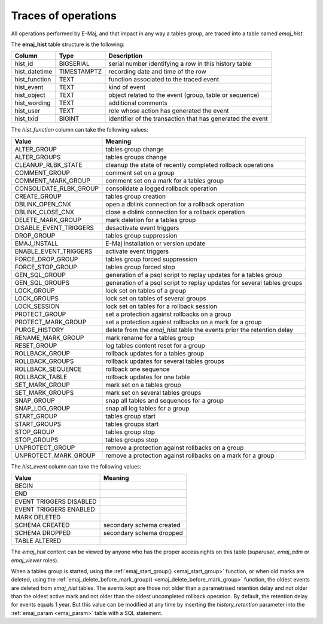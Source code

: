 Traces of operations
====================

.. _emaj_hist:

All operations performed by E-Maj, and that impact in any way a tables group, are traced into a table named *emaj_hist*.
 
The **emaj_hist** table structure is the following:

+--------------+-------------+------------------------------------------------------------+
|Column        | Type        | Description                                                |
+==============+=============+============================================================+
|hist_id       | BIGSERIAL   | serial number identifying a row in this history table      |
+--------------+-------------+------------------------------------------------------------+
|hist_datetime | TIMESTAMPTZ | recording date and time of the row                         |
+--------------+-------------+------------------------------------------------------------+
|hist_function | TEXT        | function associated to the traced event                    |
+--------------+-------------+------------------------------------------------------------+
|hist_event    | TEXT        | kind of event                                              |
+--------------+-------------+------------------------------------------------------------+
|hist_object   | TEXT        | object related to the event (group, table or sequence)     |
+--------------+-------------+------------------------------------------------------------+
|hist_wording  | TEXT        | additional comments                                        |
+--------------+-------------+------------------------------------------------------------+
|hist_user     | TEXT        | role whose action has generated the event                  |
+--------------+-------------+------------------------------------------------------------+
|hist_txid     | BIGINT      | identifier of the transaction that has generated the event |
+--------------+-------------+------------------------------------------------------------+

The *hist_function* column can take the following values:

+------------------------+-------------------------------------------------------------------------+
| Value                  | Meaning                                                                 |
+========================+=========================================================================+
| ALTER_GROUP            | tables group change                                                     |
+------------------------+-------------------------------------------------------------------------+
| ALTER_GROUPS           | tables groups change                                                    |
+------------------------+-------------------------------------------------------------------------+
| CLEANUP_RLBK_STATE     | cleanup the state of recently completed rollback operations             |
+------------------------+-------------------------------------------------------------------------+
| COMMENT_GROUP          | comment set on a group                                                  |
+------------------------+-------------------------------------------------------------------------+
| COMMENT_MARK_GROUP     | comment set on a mark for a tables group                                |
+------------------------+-------------------------------------------------------------------------+
| CONSOLIDATE_RLBK_GROUP | consolidate a logged rollback operation                                 |
+------------------------+-------------------------------------------------------------------------+
| CREATE_GROUP           | tables group creation                                                   |
+------------------------+-------------------------------------------------------------------------+
| DBLINK_OPEN_CNX        | open a dblink connection for a rollback operation                       |
+------------------------+-------------------------------------------------------------------------+
| DBLINK_CLOSE_CNX       | close a dblink connection for a rollback operation                      |
+------------------------+-------------------------------------------------------------------------+
| DELETE_MARK_GROUP      | mark deletion for a tables group                                        |
+------------------------+-------------------------------------------------------------------------+
| DISABLE_EVENT_TRIGGERS | desactivate event triggers                                              |
+------------------------+-------------------------------------------------------------------------+
| DROP_GROUP             | tables group suppression                                                |
+------------------------+-------------------------------------------------------------------------+
| EMAJ_INSTALL           | E-Maj installation or version update                                    |
+------------------------+-------------------------------------------------------------------------+
| ENABLE_EVENT_TRIGGERS  | activate event triggers                                                 |
+------------------------+-------------------------------------------------------------------------+
| FORCE_DROP_GROUP       | tables group forced suppression                                         |
+------------------------+-------------------------------------------------------------------------+
| FORCE_STOP_GROUP       | tables group forced stop                                                |
+------------------------+-------------------------------------------------------------------------+
| GEN_SQL_GROUP          | generation of a psql script to replay updates for a tables group        |
+------------------------+-------------------------------------------------------------------------+
| GEN_SQL_GROUPS         | generation of a psql script to replay updates for several tables groups |
+------------------------+-------------------------------------------------------------------------+
| LOCK_GROUP             | lock set on tables of a group                                           |
+------------------------+-------------------------------------------------------------------------+
| LOCK_GROUPS            | lock set on tables of several groups                                    |
+------------------------+-------------------------------------------------------------------------+
| LOCK_SESSION           | lock set on tables for a rollback session                               |
+------------------------+-------------------------------------------------------------------------+
| PROTECT_GROUP          | set a protection against rollbacks on a group                           |
+------------------------+-------------------------------------------------------------------------+
| PROTECT_MARK_GROUP     | set a protection against rollbacks on a mark for a group                |
+------------------------+-------------------------------------------------------------------------+
| PURGE_HISTORY          | delete from the *emaj_hist* table the events prior the retention delay  |
+------------------------+-------------------------------------------------------------------------+
| RENAME_MARK_GROUP      | mark rename for a tables group                                          |
+------------------------+-------------------------------------------------------------------------+
| RESET_GROUP            | log tables content reset for a group                                    |
+------------------------+-------------------------------------------------------------------------+
| ROLLBACK_GROUP         | rollback updates for a tables group                                     |
+------------------------+-------------------------------------------------------------------------+
| ROLLBACK_GROUPS        | rollback updates for several tables groups                              |
+------------------------+-------------------------------------------------------------------------+
| ROLLBACK_SEQUENCE      | rollback one sequence                                                   |
+------------------------+-------------------------------------------------------------------------+
| ROLLBACK_TABLE         | rollback updates for one table                                          |
+------------------------+-------------------------------------------------------------------------+
| SET_MARK_GROUP         | mark set on a tables group                                              |
+------------------------+-------------------------------------------------------------------------+
| SET_MARK_GROUPS        | mark set on several tables groups                                       |
+------------------------+-------------------------------------------------------------------------+
| SNAP_GROUP             | snap all tables and sequences for a group                               |
+------------------------+-------------------------------------------------------------------------+
| SNAP_LOG_GROUP         | snap all log tables for a group                                         |
+------------------------+-------------------------------------------------------------------------+
| START_GROUP            | tables group start                                                      |
+------------------------+-------------------------------------------------------------------------+
| START_GROUPS           | tables groups start                                                     |
+------------------------+-------------------------------------------------------------------------+
| STOP_GROUP             | tables group stop                                                       |
+------------------------+-------------------------------------------------------------------------+
| STOP_GROUPS            | tables groups stop                                                      |
+------------------------+-------------------------------------------------------------------------+
| UNPROTECT_GROUP        | remove a protection against rollbacks on a group                        |
+------------------------+-------------------------------------------------------------------------+
| UNPROTECT_MARK_GROUP   | remove a protection against rollbacks on a mark for a group             |
+------------------------+-------------------------------------------------------------------------+

The *hist_event* column can take the following values:

+-------------------------+--------------------------+
| Value                   | Meaning                  |
+=========================+==========================+
| BEGIN                   |                          |
+-------------------------+--------------------------+
| END                     |                          |
+-------------------------+--------------------------+
| EVENT TRIGGERS DISABLED |                          |
+-------------------------+--------------------------+
| EVENT TRIGGERS ENABLED  |                          |
+-------------------------+--------------------------+
| MARK DELETED            |                          |
+-------------------------+--------------------------+
| SCHEMA CREATED          | secondary schema created |
+-------------------------+--------------------------+
| SCHEMA DROPPED          | secondary schema dropped |
+-------------------------+--------------------------+
| TABLE ALTERED           |                          |
+-------------------------+--------------------------+

The *emaj_hist* content can be viewed by anyone who has the proper access rights on this table (*superuser*, *emaj_adm* or *emaj_viewer* roles).

When a tables group is started, using the :ref:`emaj_start_group() <emaj_start_group>` function, or when old marks are deleted, using the :ref:`emaj_delete_before_mark_group() <emaj_delete_before_mark_group>` function, the oldest events are deleted from *emaj_hist* tables. The events kept are those not older than a parametrised retention delay and not older than the oldest active mark and not older than the oldest uncompleted rollback operation. By default, the retention delay for events equals 1 year. But this value can be modified at any time by inserting the *history_retention* parameter into the :ref:`emaj_param <emaj_param>` table with a SQL statement.


